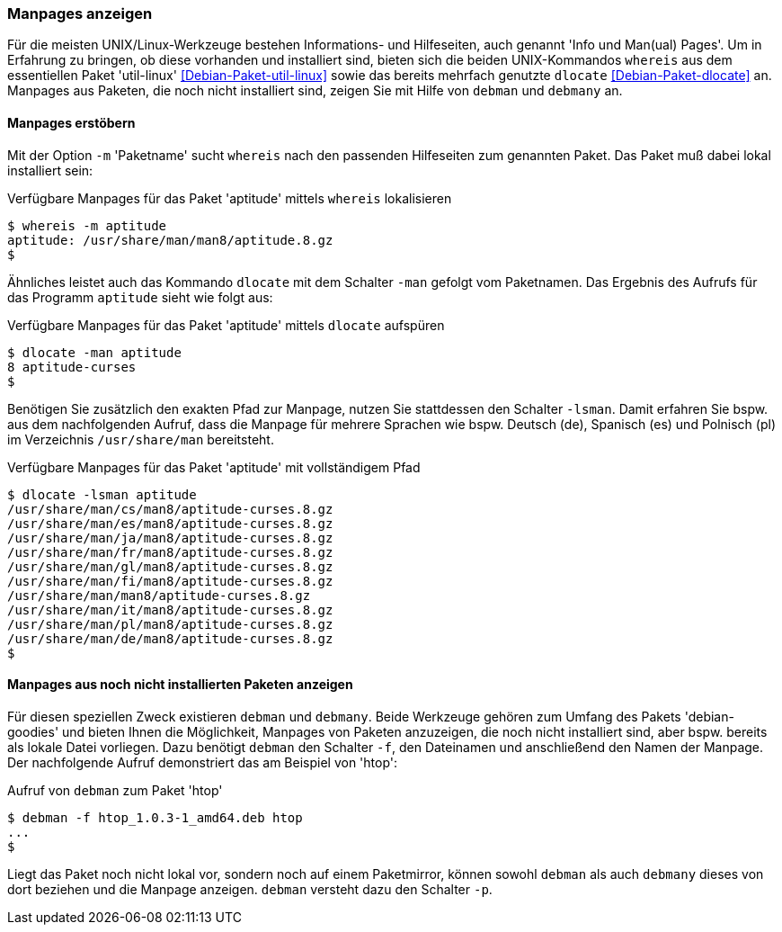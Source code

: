 // Datei: ./werkzeuge/paketoperationen/manpages-anzeigen.adoc

// Baustelle: Fertig

[[manpages-anzeigen]]

=== Manpages anzeigen ===

// Stichworte für den Index
(((debman, -f)))
(((dlocate)))
(((dlocate, -man)))
(((whereis)))
(((whereis, -m)))
(((Debianpaket, debian-goodies)))
(((Debianpaket, dlocate)))
(((Debianpaket, util-linux)))
Für die meisten UNIX/Linux-Werkzeuge bestehen Informations- und
Hilfeseiten, auch genannt 'Info und Man(ual) Pages'. Um in Erfahrung zu
bringen, ob diese vorhanden und installiert sind, bieten sich die beiden
UNIX-Kommandos `whereis` aus dem essentiellen Paket 'util-linux'
<<Debian-Paket-util-linux>> sowie das bereits mehrfach genutzte
`dlocate` <<Debian-Paket-dlocate>> an. Manpages aus Paketen, die noch
nicht installiert sind, zeigen Sie mit Hilfe von `debman` und `debmany`
an.

==== Manpages erstöbern ====

Mit der Option `-m` 'Paketname' sucht `whereis` nach den passenden
Hilfeseiten zum genannten Paket. Das Paket muß dabei lokal installiert
sein:

.Verfügbare Manpages für das Paket 'aptitude' mittels `whereis` lokalisieren
----
$ whereis -m aptitude
aptitude: /usr/share/man/man8/aptitude.8.gz
$
----

Ähnliches leistet auch das Kommando `dlocate` mit dem Schalter `-man`
gefolgt vom Paketnamen. Das Ergebnis des Aufrufs für das Programm
`aptitude` sieht wie folgt aus:

.Verfügbare Manpages für das Paket 'aptitude' mittels `dlocate` aufspüren
----
$ dlocate -man aptitude
8 aptitude-curses
$
----

// Stichworte für den Index
(((dlocate, -lsman)))
Benötigen Sie zusätzlich den exakten Pfad zur Manpage, nutzen Sie
stattdessen den Schalter `-lsman`. Damit erfahren Sie bspw. aus dem
nachfolgenden Aufruf, dass die Manpage für mehrere Sprachen wie bspw.
Deutsch (de), Spanisch (es) und Polnisch (pl) im Verzeichnis
`/usr/share/man` bereitsteht.

.Verfügbare Manpages für das Paket 'aptitude' mit vollständigem Pfad
----
$ dlocate -lsman aptitude
/usr/share/man/cs/man8/aptitude-curses.8.gz
/usr/share/man/es/man8/aptitude-curses.8.gz
/usr/share/man/ja/man8/aptitude-curses.8.gz
/usr/share/man/fr/man8/aptitude-curses.8.gz
/usr/share/man/gl/man8/aptitude-curses.8.gz
/usr/share/man/fi/man8/aptitude-curses.8.gz
/usr/share/man/man8/aptitude-curses.8.gz
/usr/share/man/it/man8/aptitude-curses.8.gz
/usr/share/man/pl/man8/aptitude-curses.8.gz
/usr/share/man/de/man8/aptitude-curses.8.gz
$
----

==== Manpages aus noch nicht installierten Paketen anzeigen ====

// Stichworte für den Index
(((Debianpaket, debian-goodies)))
(((debman, -f)))
(((debman, -p)))
(((debmany)))

Für diesen speziellen Zweck existieren `debman` und `debmany`. Beide
Werkzeuge gehören zum Umfang des Pakets 'debian-goodies' und bieten
Ihnen die Möglichkeit, Manpages von Paketen anzuzeigen, die noch nicht
installiert sind, aber bspw. bereits als lokale Datei vorliegen. Dazu
benötigt `debman` den Schalter `-f`, den Dateinamen und anschließend den
Namen der Manpage. Der nachfolgende Aufruf demonstriert das am Beispiel
von 'htop':

.Aufruf von `debman` zum Paket 'htop'
----
$ debman -f htop_1.0.3-1_amd64.deb htop
...
$
----

Liegt das Paket noch nicht lokal vor, sondern noch auf einem
Paketmirror, können sowohl `debman` als auch `debmany` dieses von dort
beziehen und die Manpage anzeigen. `debman` versteht dazu den Schalter
`-p`. 

// Datei (Ende): ./werkzeuge/paketoperationen/manpages-anzeigen.adoc
